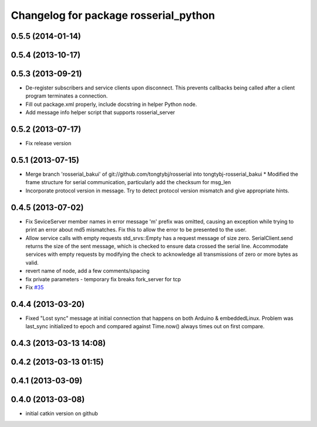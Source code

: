 ^^^^^^^^^^^^^^^^^^^^^^^^^^^^^^^^^^^^^^
Changelog for package rosserial_python
^^^^^^^^^^^^^^^^^^^^^^^^^^^^^^^^^^^^^^

0.5.5 (2014-01-14)
------------------

0.5.4 (2013-10-17)
------------------

0.5.3 (2013-09-21)
------------------
* De-register subscribers and service clients upon disconnect.
  This prevents callbacks being called after a client program
  terminates a connection.
* Fill out package.xml properly, include docstring in helper Python node.
* Add message info helper script that supports rosserial_server

0.5.2 (2013-07-17)
------------------

* Fix release version

0.5.1 (2013-07-15)
------------------
* Merge branch 'rosserial_bakui' of git://github.com/tongtybj/rosserial into tongtybj-rosserial_bakui
  * Modified the frame structure for serial communication, particularly add the checksum for msg_len
* Incorporate protocol version in message. Try to detect protocol version mismatch and give appropriate hints.

0.4.5 (2013-07-02)
------------------
* Fix SeviceServer member names in error message
  'm' prefix was omitted, causing an exception while trying to print
  an error about md5 mismatches. Fix this to allow the error to be
  presented to the user.
* Allow service calls with empty requests
  std_srvs::Empty has a request message of size zero. SerialClient.send
  returns the size of the sent message, which is checked to ensure
  data crossed the serial line. Accommodate services with empty requests
  by modifying the check to acknowledge all transmissions of zero or
  more bytes as valid.
* revert name of node, add a few comments/spacing
* fix private parameters - temporary fix breaks fork_server for tcp
* Fix `#35 <https://github.com/ros-drivers/rosserial/issues/35>`_

0.4.4 (2013-03-20)
------------------
* Fixed "Lost sync" message at initial connection that happens on both Arduino &
  embeddedLinux. Problem was last_sync initialized to epoch and compared against
  Time.now() always times out on first compare.

0.4.3 (2013-03-13 14:08)
------------------------

0.4.2 (2013-03-13 01:15)
------------------------

0.4.1 (2013-03-09)
------------------

0.4.0 (2013-03-08)
------------------
* initial catkin version on github

